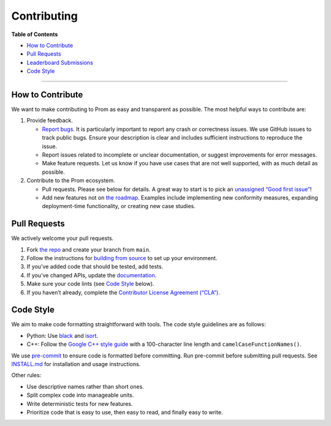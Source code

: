 Contributing
=============

**Table of Contents**

-  `How to Contribute <#how-to-contribute>`__
-  `Pull Requests <#pull-requests>`__
-  `Leaderboard Submissions <#leaderboard-submissions>`__
-  `Code Style <#code-style>`__


--------------

How to Contribute
-----------------

We want to make contributing to Prom as easy and transparent as possible. The most helpful ways to contribute are:

1. Provide feedback.

   -  `Report bugs <https://github.com/HuantWang/PROM/issues>`__. It is particularly important to report any crash or correctness issues. We use GitHub issues to track public bugs. Ensure your description is clear and includes sufficient instructions to reproduce the issue.
   -  Report issues related to incomplete or unclear documentation, or suggest improvements for error messages.
   -  Make feature requests. Let us know if you have use cases that are not well supported, with as much detail as possible.

2. Contribute to the Prom ecosystem.

   -  Pull requests. Please see below for details. A great way to start is to pick an `unassigned “Good first issue” <https://github.com/HuantWang/PROM/issues?q=is%3Aopen+is%3Aissue+no%3Aassignee+label%3A%22Good+first+issue%22>`__!
   -  Add new features not on `the roadmap <https://your-repo-docs/roadmap>`__. Examples include implementing new conformity measures, expanding deployment-time functionality, or creating new case studies.

Pull Requests
-------------

We actively welcome your pull requests.

1. Fork `the repo <https://github.com/HuantWang/PROM>`__ and create your branch from ``main``.
2. Follow the instructions for `building from source <https://github.com/HuantWang/PROM/blob/main/INSTALL.md>`__ to set up your environment.
3. If you’ve added code that should be tested, add tests.
4. If you’ve changed APIs, update the `documentation <https://github.com/HuantWang/PROM/tree/main/docs>`__.
5. Make sure your code lints (see `Code Style <#code-style>`__ below).
6. If you haven’t already, complete the `Contributor License Agreement (“CLA”) <#contributor-license-agreement-cla>`__.

Code Style
----------

We aim to make code formatting straightforward with tools. The code style guidelines are as follows:

-  Python: Use `black <https://github.com/psf/black>`__ and `isort <https://pypi.org/project/isort/>`__.
-  C++: Follow the `Google C++ style guide <https://google.github.io/styleguide/cppguide.html>`__ with a 100-character line length and ``camelCaseFunctionNames()``.

We use `pre-commit <https://pre-commit.com/>`__ to ensure code is formatted before committing. Run pre-commit before submitting pull requests. See `INSTALL.md <https://github.com/HuantWang/PROM/blob/main/INSTALL.md>`__ for installation and usage instructions.

Other rules:

-  Use descriptive names rather than short ones.
-  Split complex code into manageable units.
-  Write deterministic tests for new features.
-  Prioritize code that is easy to use, then easy to read, and finally easy to write.



